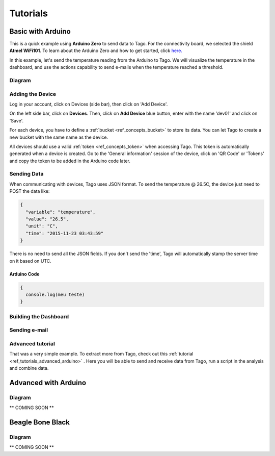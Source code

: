 
.. _ref_tutorial_intro:

#########
Tutorials
#########


******************
Basic with Arduino
******************

.. image:: _static/tutorials/arduinozero_wifi101.png
	:width: 70%
	:align: center

This is a quick example using **Arduino Zero** to send data to Tago.
For the connectivity board, we selected the shield **Atmel WiFi101**.
To learn about the Arduino Zero and how to get started, click `here. <https://www.arduino.cc/en/Guide/ArduinoZero>`_

In this example, let's send the temperature reading from the Arduino to Tago. We will visualize the temperature in the dashboard, and use
the actions capability to send e-mails when the temperature reached a threshold.


Diagram
-------
.. image:: _static/tutorials/arduino_tmp36.gif
	:width: 70%
	:align: center

Adding the Device
-----------------

Log in your account, click on Devices (side bar), then click on 'Add Device'.

On the left side bar, click on **Devices**. Then, click on **Add Device** blue button, enter with the name 'dev01' and click on 'Save'.

For each device, you have to define a :ref:`bucket <ref_concepts_bucket>` to store its data. You can let Tago to create a new bucket with the same name as the device.

All devices should use a valid :ref:`token <ref_concepts_token>` when accessing Tago. This token is automatically generated when a device is created.
Go to the 'General information' session of the device, click on 'QR Code' or 'Tokens' and copy the token to be added in the Arduino code later.

.. raw:: html

	<video style="max-width: 100%;" src="_static/getstarted/add_device.mp4" autobuffer controls></video><br><br>

Sending Data
------------
When communicating with devices, Tago uses JSON format. To send the temperature @ 26.5C, the device just need to POST the data like:

.. code-block:: json

  {
    "variable": "temperature",
    "value": "26.5",
    "unit": "C",
    "time": "2015-11-23 03:43:59"
  }



There is no need to send all the JSON fields. If you don't send the 'time', Tago will automatically stamp the server time on it based on UTC.

Arduino Code
^^^^^^^^^^^^


.. code-block:: javascript

  {
    console.log(meu teste)
  }


Building the Dashboard
----------------------


Sending e-mail
--------------

Advanced tutorial
-----------------
That was a very simple example. To extract more from Tago, check out this :ref:`tutorial <ref_tutorials_advanced_arduino>` . Here you will be able to
send and receive data from Tago, run a script in the analysis and combine data.


.. _ref_tutorials_advanced_arduino:

*********************
Advanced with Arduino
*********************

Diagram
-------

** COMING SOON **


*****************
Beagle Bone Black
*****************

Diagram
-------

** COMING SOON **
